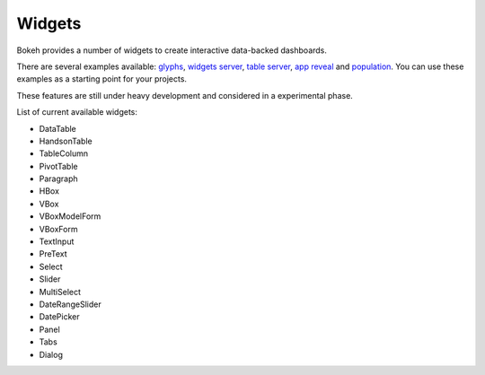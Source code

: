 .. _userguide_widgets:

Widgets
=======

.. contents::
    :local:
    :depth: 2


Bokeh provides a number of widgets to create interactive data-backed dashboards. 

There are several examples available: `glyphs <https://github.com/ContinuumIO/bokeh/blob/master/examples/glyphs/glyphs.py>`_, `widgets server <https://github.com/ContinuumIO/bokeh/blob/master/examples/glyphs/widgets_server.py>`_,  `table server <https://github.com/ContinuumIO/bokeh/blob/master/examples/glyphs/table_server.ipynb>`_, `app reveal <https://github.com/ContinuumIO/bokeh/blob/master/examples/embed/app_reveal.py>`_ and `population <https://github.com/ContinuumIO/bokeh/blob/master/examples/glyphs/population_server.py>`_. You can use these examples as a starting point for your projects.

These features are still under heavy development and considered in a experimental phase. 

List of current available widgets:

* DataTable

* HandsonTable

* TableColumn

* PivotTable

* Paragraph

* HBox

* VBox

* VBoxModelForm

* VBoxForm

* TextInput

* PreText

* Select

* Slider

* MultiSelect

* DateRangeSlider

* DatePicker

* Panel

* Tabs

* Dialog
